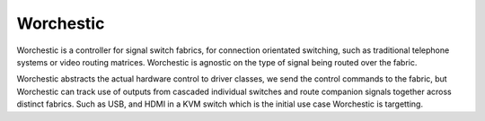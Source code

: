 Worchestic
==========

Worchestic is a controller for signal switch fabrics, for connection 
orientated switching, such as traditional telephone systems or video
routing matrices. Worchestic is agnostic on the type of signal being
routed over the fabric.

Worchestic abstracts the actual hardware control to driver classes,
we send the control commands to the fabric, but Worchestic can track
use of outputs from cascaded individual switches and route companion 
signals together across distinct fabrics. Such as USB, and HDMI in 
a KVM switch which is the initial use case Worchestic is targetting.


